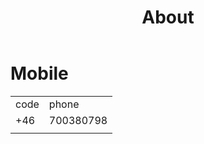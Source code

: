 :PROPERTIES:
:public: true
:icon: 
:END:

#+public: true
#+icon: 🎙️
#+title: About
#+updated: <2023-11-09 Thu 23:13>



* Mobile
| code |     phone |
|  +46 | 700380798 |
|      |           |
